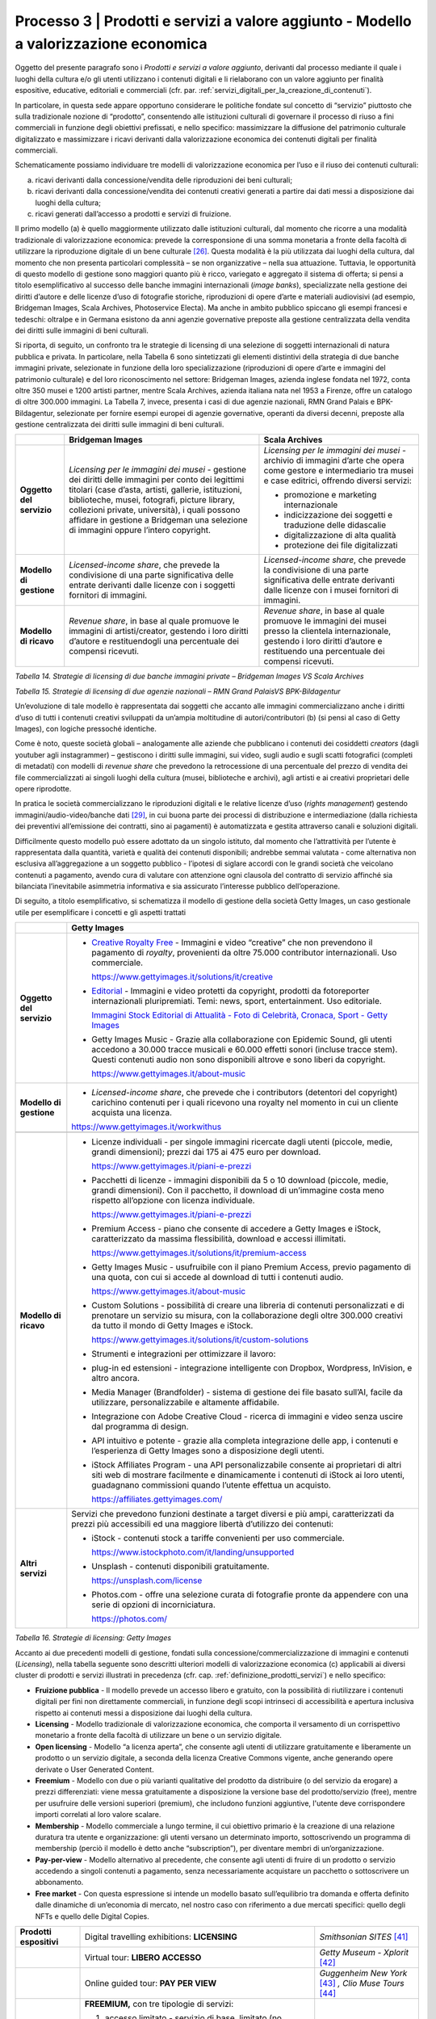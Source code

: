 .. _processo_servizi_valore_aggiunto:

Processo 3 \| Prodotti e servizi a valore aggiunto - Modello a valorizzazione economica
=======================================================================================

Oggetto del presente paragrafo sono i *Prodotti e servizi a valore
aggiunto*, derivanti dal processo mediante il quale i luoghi della
cultura e/o gli utenti utilizzano i contenuti digitali e li rielaborano
con un valore aggiunto per finalità espositive, educative, editoriali e
commerciali (cfr. par. :ref:`servizi_digitali_per_la_creazione_di_contenuti`).

In particolare, in questa sede appare opportuno considerare le politiche
fondate sul concetto di “servizio” piuttosto che sulla tradizionale
nozione di “prodotto”, consentendo alle istituzioni culturali di
governare il processo di riuso a fini commerciali in funzione degli
obiettivi prefissati, e nello specifico: massimizzare la diffusione del
patrimonio culturale digitalizzato e massimizzare i ricavi derivanti
dalla valorizzazione economica dei contenuti digitali per finalità
commerciali.

Schematicamente possiamo individuare tre modelli di valorizzazione
economica per l’uso e il riuso dei contenuti culturali:

a. ricavi derivanti dalla concessione/vendita delle riproduzioni dei
   beni culturali;

b. ricavi derivanti dalla concessione/vendita dei contenuti creativi
   generati a partire dai dati messi a disposizione dai luoghi della
   cultura;

c. ricavi generati dall’accesso a prodotti e servizi di fruizione.

Il primo modello (a) è quello maggiormente utilizzato dalle istituzioni
culturali, dal momento che ricorre a una modalità tradizionale di
valorizzazione economica: prevede la corresponsione di una somma
monetaria a fronte della facoltà di utilizzare la riproduzione digitale
di un bene culturale [26]_. Questa modalità è la più utilizzata dai
luoghi della cultura, dal momento che non presenta particolari
complessità – se non organizzative – nella sua attuazione. Tuttavia, le
opportunità di questo modello di gestione sono maggiori quanto più è
ricco, variegato e aggregato il sistema di offerta; si pensi a titolo
esemplificativo al successo delle banche immagini internazionali (*image
banks*), specializzate nella gestione dei diritti d’autore e delle
licenze d’uso di fotografie storiche, riproduzioni di opere d’arte e
materiali audiovisivi (ad esempio, Bridgeman Images, Scala Archives,
Photoservice Electa). Ma anche in ambito pubblico spiccano gli esempi
francesi e tedeschi: oltralpe e in Germana esistono da anni agenzie
governative preposte alla gestione centralizzata della vendita dei
diritti sulle immagini di beni culturali.

Si riporta, di seguito, un confronto tra le strategie di licensing di
una selezione di soggetti internazionali di natura pubblica e privata.
In particolare, nella Tabella 6 sono sintetizzati gli elementi
distintivi della strategia di due banche immagini private, selezionate
in funzione della loro specializzazione (riproduzioni di opere d’arte e
immagini del patrimonio culturale) e del loro riconoscimento nel
settore: Bridgeman Images, azienda inglese fondata nel 1972, conta oltre
350 musei e 1200 artisti partner, mentre Scala Archives, azienda
italiana nata nel 1953 a Firenze, offre un catalogo di oltre 300.000
immagini. La Tabella 7, invece, presenta i casi di due agenzie
nazionali, RMN Grand Palais e BPK-Bildagentur, selezionate per fornire
esempi europei di agenzie governative, operanti da diversi decenni,
preposte alla gestione centralizzata dei diritti sulle immagini di beni
culturali.

+-----------------------+-----------------------+-----------------------+
|                       | **Bridgeman Images**  | **Scala Archives**    |
+=======================+=======================+=======================+
| **Oggetto del         | *Licensing per le     | *Licensing per le     |
| servizio**            | immagini dei musei -* | immagini dei musei -* |
|                       | gestione dei diritti  | archivio di immagini  |
|                       | delle immagini per    | d’arte che opera come |
|                       | conto dei legittimi   | gestore e             |
|                       | titolari (case        | intermediario tra     |
|                       | d’asta, artisti,      | musei e case          |
|                       | gallerie,             | editrici, offrendo    |
|                       | istituzioni,          | diversi servizi:      |
|                       | biblioteche, musei,   |                       |
|                       | fotografi, picture    | -  promozione e       |
|                       | library, collezioni   |    marketing          |
|                       | private, università), |    internazionale     |
|                       | i quali possono       |                       |
|                       | affidare in gestione  | -  indicizzazione dei |
|                       | a Bridgeman una       |    soggetti e         |
|                       | selezione di immagini |    traduzione delle   |
|                       | oppure l’intero       |    didascalie         |
|                       | copyright.            |                       |
|                       |                       | -  digitalizzazione   |
|                       |                       |    di alta qualità    |
|                       |                       |                       |
|                       |                       | -  protezione dei     |
|                       |                       |    file digitalizzati |
+-----------------------+-----------------------+-----------------------+
| **Modello di          | *Licensed-income      | *Licensed-income      |
| gestione**            | share*, che prevede   | share*, che prevede   |
|                       | la condivisione di    | la condivisione di    |
|                       | una parte             | una parte             |
|                       | significativa delle   | significativa delle   |
|                       | entrate derivanti     | entrate derivanti     |
|                       | dalle licenze con i   | dalle licenze con i   |
|                       | soggetti fornitori di | musei fornitori di    |
|                       | immagini.             | immagini.             |
+-----------------------+-----------------------+-----------------------+
| **Modello di ricavo** | *Revenue share*, in   | *Revenue share*, in   |
|                       | base al quale         | base al quale         |
|                       | promuove le immagini  | promuove le immagini  |
|                       | di artisti/creator,   | dei musei presso la   |
|                       | gestendo i loro       | clientela             |
|                       | diritti d’autore e    | internazionale,       |
|                       | restituendogli una    | gestendo i loro       |
|                       | percentuale dei       | diritti d’autore e    |
|                       | compensi ricevuti.    | restituendo una       |
|                       |                       | percentuale dei       |
|                       |                       | compensi ricevuti.    |
+-----------------------+-----------------------+-----------------------+

*Tabella 14. Strategie di licensing di due banche immagini private –
Bridgeman Images VS Scala Archives*


+-----------------------+-----------------------+-----------------------+
|                       | **RMN Grand           | **BPK-Bildagentur**   |
|                       | Palais** [27]_         |  [28]_                 |
+=======================+=======================+=======================+
| **Oggetto del         | Database con 800.000  | Database con 12       |
| servizio**            | immagini di opere di  | milioni di immagini   |
|                       | musei francesi e      | di opere di musei     |
|                       | internazionali.       | tedeschi e            |
|                       |                       | internazionali.       |
+-----------------------+-----------------------+-----------------------+
| **Modello di          | -  Creazione          | -  Per i musei:       |
| gestione**            |    immagini,          |    distribuzione      |
|                       |    documentazione e   |    delle immagini nel |
|                       |    indicizzazione,    |    mercato tedesco.   |
|                       |    controllo qualità, |                       |
|                       |    commerciale e      | -  Per il pubblico:   |
|                       |    gestione delle     |    acquisto di        |
|                       |    vendite (oltre     |    immagini per usi   |
|                       |    16.000 clienti     |    commerciali;       |
|                       |    attivi).           |    ricerca            |
|                       |                       |    customizzata con   |
|                       | -  Vendita online di  |    un gruppo          |
|                       |    immagini           |    dedicato.          |
|                       |    proprietarie       |                       |
|                       |    (musei francesi) e | -  Per proprietari di |
|                       |    di terzi (musei    |    archivi:           |
|                       |    internazionali),   |    possibilità di     |
|                       |    anche tramite      |    utilizzare         |
|                       |    agenzie.           |    l’archivio per     |
|                       |                       |    conservare         |
|                       |                       |    immagini di        |
|                       |                       |    valore,            |
|                       |                       |    digitalizzate e    |
|                       |                       |    messe online.      |
+-----------------------+-----------------------+-----------------------+
| **Modello di ricavo** | Commercializzazione   | Commercializzazione   |
|                       | diretta di immagini   | diretta di immagini   |
|                       | proprietarie +        | proprietarie +        |
|                       | *licensed revenue     | *licensed revenue     |
|                       | share* per le         | share* per le         |
|                       | immagini dei soggetti | immagini dei soggetti |
|                       | rappresentati         | rappresentati         |
|                       | (agenzie/musei        | (agenzie/musei        |
|                       | internazionali).      | internazionali).      |
|                       |                       |                       |
|                       | -  Tariffe variabili  | -  Tariffe variabili  |
|                       |    in funzione delle  |    in funzione delle  |
|                       |    modalità e         |    modalità e         |
|                       |    tipologie di       |    tipologie di       |
|                       |    utilizzo           |    utilizzo           |
+-----------------------+-----------------------+-----------------------+

*Tabella 15. Strategie di licensing di due agenzie nazionali – RMN Grand
PalaisVS BPK-Bildagentur*

Un’evoluzione di tale modello è rappresentata dai soggetti che accanto
alle immagini commercializzano anche i diritti d’uso di tutti i
contenuti creativi sviluppati da un’ampia moltitudine di
autori/contributori (b) (si pensi al caso di Getty Images), con logiche
pressoché identiche.

Come è noto, queste società globali – analogamente alle aziende che
pubblicano i contenuti dei cosiddetti *creators* (dagli youtuber agli
instagrammer) – gestiscono i diritti sulle immagini, sui video, sugli
audio e sugli scatti fotografici (completi di metadati) con modelli di
*revenue share* che prevedono la retrocessione di una percentuale del
prezzo di vendita dei file commercializzati ai singoli luoghi della
cultura (musei, biblioteche e archivi), agli artisti e ai creativi
proprietari delle opere riprodotte.

In pratica le società commercializzano le riproduzioni digitali e le
relative licenze d’uso (*rights management*) gestendo
immagini/audio-video/banche dati [29]_, in cui buona parte dei processi
di distribuzione e intermediazione (dalla richiesta dei preventivi
all’emissione dei contratti, sino ai pagamenti) è automatizzata e
gestita attraverso canali e soluzioni digitali.

Difficilmente questo modello può essere adottato da un singolo istituto,
dal momento che l’attrattività per l’utente è rappresentata dalla
quantità, varietà e qualità dei contenuti disponibili; andrebbe semmai
valutata - come alternativa non esclusiva all’aggregazione a un soggetto
pubblico - l’ipotesi di siglare accordi con le grandi società che
veicolano contenuti a pagamento, avendo cura di valutare con attenzione
ogni clausola del contratto di servizio affinché sia bilanciata
l’inevitabile asimmetria informativa e sia assicurato l’interesse
pubblico dell’operazione.

Di seguito, a titolo esemplificativo, si schematizza il modello di
gestione della società Getty Images, un caso gestionale utile per
esemplificare i concetti e gli aspetti trattati

+--------------------------+----------------------------------------------------------------+
|                          | **Getty Images**                                               |
+==========================+================================================================+
| **Oggetto del servizio** | -  `Creative Royalty                                           |
|                          |    Free <https://www.gettyimages.it/solutions/it/creative>`__  |
|                          |    - Immagini e video “creative”                               |
|                          |    che non prevendono il                                       |
|                          |    pagamento di *royalty*,                                     |
|                          |    provenienti da oltre 75.000                                 |
|                          |    contributor internazionali.                                 |
|                          |    Uso commerciale.                                            |
|                          |                                                                |
|                          |    https://www.gettyimages.it/solutions/it/creative            |
|                          |                                                                |
|                          | -  `Editorial <https://www.gettyimages.it/editorial-images>`__ |
|                          |    - Immagini e video protetti da                              |
|                          |    copyright, prodotti da                                      |
|                          |    fotoreporter internazionali                                 |
|                          |    pluripremiati. Temi: news,                                  |
|                          |    sport, entertainment. Uso                                   |
|                          |    editoriale.                                                 |
|                          |                                                                |
|                          |    `Immagini Stock Editorial di                                |
|                          |    Attualità - Foto di Celebrità,                              |
|                          |    Cronaca, Sport - Getty                                      |
|                          |    Images <https://www.gettyimages.it/editorial-images>`__     |
|                          |                                                                |
|                          | -  Getty Images Music - Grazie                                 |
|                          |    alla collaborazione con                                     |
|                          |    Epidemic Sound, gli utenti                                  |
|                          |    accedono a 30.000 tracce                                    |
|                          |    musicali e 60.000 effetti                                   |
|                          |    sonori (incluse tracce stem).                               |
|                          |    Questi contenuti audio non                                  |
|                          |    sono disponibili altrove e                                  |
|                          |    sono liberi da copyright.                                   |
|                          |                                                                |
|                          |    https://www.gettyimages.it/about-music                      |
|                          |                                                                |
|                          |                                                                |
|                          |                                                                |
|                          |                                                                |
|                          |                                                                |
+--------------------------+----------------------------------------------------------------+
| **Modello di gestione**  | -  *Licensed-income share*, che                                |
|                          |    prevede che i contributors                                  |
|                          |    (detentori del copyright)                                   |
|                          |    carichino contenuti per i                                   |
|                          |    quali ricevono una royalty nel                              |
|                          |    momento in cui un cliente                                   |
|                          |    acquista una licenza.                                       |
|                          |                                                                |
|                          | https://www.gettyimages.it/workwithus                          |
|                          |                                                                |
+--------------------------+----------------------------------------------------------------+
+--------------------------+----------------------------------------------------------------+
| **Modello di ricavo**    | -  Licenze individuali - per                                   |
|                          |    singole immagini ricercate                                  |
|                          |    dagli utenti (piccole, medie,                               |
|                          |    grandi dimensioni); prezzi dai                              |
|                          |    175 ai 475 euro per download.                               |
|                          |                                                                |
|                          |    https://www.gettyimages.it/piani-e-prezzi                   |
|                          |                                                                |
|                          | -  Pacchetti di licenze -                                      |
|                          |    immagini disponibili da 5 o 10                              |
|                          |    download (piccole, medie,                                   |
|                          |    grandi dimensioni). Con il                                  |
|                          |    pacchetto, il download di                                   |
|                          |    un’immagine costa meno                                      |
|                          |    rispetto all’opzione con                                    |
|                          |    licenza individuale.                                        |
|                          |                                                                |
|                          |    https://www.gettyimages.it/piani-e-prezzi                   |
|                          |                                                                |
|                          | -  Premium Access - piano che                                  |
|                          |    consente di accedere a Getty                                |
|                          |    Images e iStock,                                            |
|                          |    caratterizzato da massima                                   |
|                          |    flessibilità, download e                                    |
|                          |    accessi illimitati.                                         |
|                          |                                                                |
|                          |    https://www.gettyimages.it/solutions/it/premium-access      |
|                          |                                                                |
|                          | -  Getty Images Music -                                        |
|                          |    usufruibile con il piano                                    |
|                          |    Premium Access, previo                                      |
|                          |    pagamento di una quota, con                                 |
|                          |    cui si accede al download di                                |
|                          |    tutti i contenuti audio.                                    |
|                          |                                                                |
|                          |    https://www.gettyimages.it/about-music                      |
|                          |                                                                |
|                          | -  Custom Solutions - possibilità                              |
|                          |    di creare una libreria di                                   |
|                          |    contenuti personalizzati e di                               |
|                          |    prenotare un servizio su                                    |
|                          |    misura, con la collaborazione                               |
|                          |    degli oltre 300.000 creativi                                |
|                          |    da tutto il mondo di Getty                                  |
|                          |    Images e iStock.                                            |
|                          |                                                                |
|                          |    https://www.gettyimages.it/solutions/it/custom-solutions    |
|                          |                                                                |
|                          | -  Strumenti e integrazioni per                                |
|                          |    ottimizzare il lavoro:                                      |
|                          |                                                                |
|                          | -  plug-in ed estensioni -                                     |
|                          |    integrazione intelligente con                               |
|                          |    Dropbox, Wordpress, InVision,                               |
|                          |    e altro ancora.                                             |
|                          |                                                                |
|                          | -  Media Manager (Brandfolder) -                               |
|                          |    sistema di gestione dei file                                |
|                          |    basato sull’AI, facile da                                   |
|                          |    utilizzare, personalizzabile e                              |
|                          |    altamente affidabile.                                       |
|                          |                                                                |
|                          | -  Integrazione con Adobe                                      |
|                          |    Creative Cloud - ricerca di                                 |
|                          |    immagini e video senza uscire                               |
|                          |    dal programma di design.                                    |
|                          |                                                                |
|                          | -  API intuitivo e potente -                                   |
|                          |    grazie alla completa                                        |
|                          |    integrazione delle app, i                                   |
|                          |    contenuti e l’esperienza di                                 |
|                          |    Getty Images sono a                                         |
|                          |    disposizione degli utenti.                                  |
|                          |                                                                |
|                          | -  iStock Affiliates Program -                                 |
|                          |    una API personalizzabile                                    |
|                          |    consente ai proprietari di                                  |
|                          |    altri siti web di mostrare                                  |
|                          |    facilmente e dinamicamente i                                |
|                          |    contenuti di iStock ai loro                                 |
|                          |    utenti, guadagnano commissioni                              |
|                          |    quando l’utente effettua un                                 |
|                          |    acquisto.                                                   |
|                          |                                                                |
|                          |    https://affiliates.gettyimages.com/                         |
|                          |                                                                |
|                          |                                                                |
|                          |                                                                |
|                          |                                                                |
|                          |                                                                |
|                          |                                                                |
+--------------------------+----------------------------------------------------------------+
| **Altri servizi**        | Servizi che prevedono funzioni                                 |
|                          | destinate a target diversi e più                               |
|                          | ampi, caratterizzati da prezzi                                 |
|                          | più accessibili ed una maggiore                                |
|                          | libertà d’utilizzo dei contenuti:                              |
|                          |                                                                |
|                          | -  iStock - contenuti stock a                                  |
|                          |    tariffe convenienti per uso                                 |
|                          |    commerciale.                                                |
|                          |                                                                |
|                          |    https://www.istockphoto.com/it/landing/unsupported          |
|                          |                                                                |
|                          | -  Unsplash - contenuti                                        |
|                          |    disponibili gratuitamente.                                  |
|                          |                                                                |
|                          |    https://unsplash.com/license                                |
|                          |                                                                |
|                          | -  Photos.com - offre una                                      |
|                          |    selezione curata di fotografie                              |
|                          |    pronte da appendere con una                                 |
|                          |    serie di opzioni di                                         |
|                          |    incorniciatura.                                             |
|                          |                                                                |
|                          |    https://photos.com/                                         |
|                          |                                                                |
+--------------------------+----------------------------------------------------------------+

*Tabella 16. Strategie di licensing: Getty Images*

Accanto ai due precedenti modelli di gestione, fondati sulla
concessione/commercializzazione di immagini e contenuti (*Licensing*),
nella tabella seguente sono descritti ulteriori modelli di
valorizzazione economica (c) applicabili ai diversi cluster di prodotti
e servizi illustrati in precedenza (cfr. cap. :ref:`definizione_prodotti_servizi`) e nello specifico:

-  **Fruizione pubblica** - Il modello prevede un accesso libero e
   gratuito, con la possibilità di riutilizzare i contenuti digitali per
   fini non direttamente commerciali, in funzione degli scopi intrinseci
   di accessibilità e apertura inclusiva rispetto ai contenuti messi a
   disposizione dai luoghi della cultura.

-  **Licensing** - Modello tradizionale di valorizzazione economica, che
   comporta il versamento di un corrispettivo monetario a fronte della
   facoltà di utilizzare un bene o un servizio digitale.

-  **Open licensing** - Modello “a licenza aperta”, che consente agli
   utenti di utilizzare gratuitamente e liberamente un prodotto o un
   servizio digitale, a seconda della licenza Creative Commons vigente,
   anche generando opere derivate o User Generated Content.

-  **Freemium** - Modello con due o più varianti qualitative del
   prodotto da distribuire (o del servizio da erogare) a prezzi
   differenziati: viene messa gratuitamente a disposizione la versione
   base del prodotto/servizio (free), mentre per usufruire delle
   versioni superiori (premium), che includono funzioni aggiuntive,
   l'utente deve corrispondere importi correlati al loro valore scalare.

-  **Membership** - Modello commerciale a lungo termine, il cui
   obiettivo primario è la creazione di una relazione duratura tra
   utente e organizzazione: gli utenti versano un determinato importo,
   sottoscrivendo un programma di membership (perciò il modello è detto
   anche “subscription”), per diventare membri di un’organizzazione.

-  **Pay-per-view** - Modello alternativo al precedente, che consente
   agli utenti di fruire di un prodotto o servizio accedendo a singoli
   contenuti a pagamento, senza necessariamente acquistare un pacchetto
   o sottoscrivere un abbonamento.

-  **Free market** - Con questa espressione si intende un modello basato
   sull’equilibrio tra domanda e offerta definito dalle dinamiche di
   un’economia di mercato, nel nostro caso con riferimento a due mercati
   specifici: quello degli NFTs e quello delle Digital Copies.

+-----------------------+-----------------------+-----------------------+
| **CLUSTER DI          | **MODELLO DI          | **ESEMPI**            |
| PRODOTTO**            | GESTIONE**            |                       |
+=======================+=======================+=======================+
| **Banche dati**       | Banche dati           | *The Metropolitan     |
|                       | tematiche: **OPEN     | Museum of             |
|                       | LICENSING**           | Art* [30]_             |
|                       |                       |                       |
|                       | Gli utenti            |                       |
|                       | accedono              |                       |
|                       | gratuitamente alle    |                       |
|                       | *media library* e     |                       |
|                       | possono riutilizzare  |                       |
|                       | i contenuti           |                       |
|                       | liberamente, a        |                       |
|                       | seconda della licenza |                       |
|                       | Creative Commons      |                       |
|                       | vigente, anche        |                       |
|                       | generando opere       |                       |
|                       | derivate o User       |                       |
|                       | Generated             |                       |
|                       | Content.              |                       |
+-----------------------+-----------------------+-----------------------+
|                       | Banche dati di        | *Interpol (Stolen     |
|                       | servizio e Big data:  | works of art          |
|                       | **FREEMIUM**          | database* [31]_ *)     |
|                       |                       | ,                     |
|                       | Il modello comprende  | ArchINFORM* [32]_      |
|                       | tre tipologie di      | *,                    |
|                       | servizi:              | ICONEM* [33]_ *,       |
|                       |                       | National Center for   |
|                       | 1. accesso limitato - | Arts and Research     |
|                       |    servizio di base,  | (DataArts)* [34]_      |
|                       |    limitato (no       | *,                    |
|                       |    download, no       | Artprice* [35]_ *,    |
|                       |    riutilizzo),       | Bridgeman             |
|                       |    supportato da      | Images* [36]_ *,      |
|                       |    inserimenti        | Getty                 |
|                       |    pubblicitari       | Images* [37]_ *,      |
|                       |    (ad-supported) e   | Spotify* [38]_        |
|                       |    gratuito (free);   |                       |
|                       |                       |                       |
|                       | 2. abbonamento -      |                       |
|                       |    servizio ad        |                       |
|                       |    accesso illimitato |                       |
|                       |    e a pagamento,     |                       |
|                       |    declinato in varie |                       |
|                       |    formule a seconda  |                       |
|                       |    dei diversi        |                       |
|                       |    parametri di       |                       |
|                       |    utilizzo (formule  |                       |
|                       |    premium);          |                       |
|                       |                       |                       |
|                       | 3. pay per view -     |                       |
|                       |    possibilità di     |                       |
|                       |    accedere a         |                       |
|                       |    pagamento a        |                       |
|                       |    singoli contenuti. |                       |
+-----------------------+-----------------------+-----------------------+
|                       | Servizi di            | *V&A Museum           |
|                       | crowdsourcing:        | (Deciphering          |
|                       | **LIBERA ACCESSO +    | Dickens)* [39]_ *,    |
|                       | MEMBERSHIP**          | Patreon* [40]_        |
+-----------------------+-----------------------+-----------------------+

+-----------------------+-----------------------+-----------------------+
| **Prodotti            | Digital travelling    | *Smithsonian          |
| espositivi**          | exhibitions:          | SITES* [41]_          |
|                       | **LICENSING**         |                       |
+-----------------------+-----------------------+-----------------------+
|                       | Virtual tour:         | *Getty Museum -       |
|                       | **LIBERO ACCESSO**    | Xplorit* [42]_        |
+-----------------------+-----------------------+-----------------------+
|                       | Online guided tour:   | *Guggenheim New       |
|                       | **PAY PER VIEW**      | York* [43]_ *,        |
|                       |                       | Clio Muse             |
|                       |                       | Tours* [44]_          |
+-----------------------+-----------------------+-----------------------+
| **Prodotti            | **FREEMIUM,** con tre | *Coursera e           |
| educativi**           | tipologie di servizi: | MoMA* [45]_ *, Van    |
|                       |                       | Gogh                  |
|                       | 1. accesso limitato - | Museum* [46]_ *,      |
|                       |    servizio di base,  | Natural History       |
|                       |    limitato (no       | Museum* [47]_         |
|                       |    download, no       |                       |
|                       |    riutilizzo),       |                       |
|                       |    supportato da      |                       |
|                       |    inserimenti        |                       |
|                       |    pubblicitari       |                       |
|                       |    (*ad-supported*) e |                       |
|                       |    gratuito (*free*); |                       |
|                       |                       |                       |
|                       | 2. abbonamento -      |                       |
|                       |    servizio ad        |                       |
|                       |    accesso illimitato |                       |
|                       |    e a pagamento,     |                       |
|                       |    declinato su due   |                       |
|                       |    piani *premium*:   |                       |
|                       |    per singolo        |                       |
|                       |    programma (quota   |                       |
|                       |    mensile variabile  |                       |
|                       |    per programma) o   |                       |
|                       |    per pacchetti di   |                       |
|                       |    corsi/programmi    |                       |
|                       |    (quota             |                       |
|                       |    mensile/annuale    |                       |
|                       |    fissa);            |                       |
|                       |                       |                       |
|                       | 3. pay per view -     |                       |
|                       |    possibilità di     |                       |
|                       |    accedere a         |                       |
|                       |    pagamento a        |                       |
|                       |    singoli contenuti. |                       |
+-----------------------+-----------------------+-----------------------+
| **Prodotti            | **FREEMIUM,** con tre | *Audible* [48]_ *,    |
| editoriali**          | tipologie di servizi: | Kindle* [49]_ *,      |
|                       |                       | Guggenheim New        |
| **(publishing)**      | 1. accesso limitato - | York* [50]_ *,        |
|                       |    servizio di base,  | British               |
|                       |    limitato (no       | Museum* [51]_         |
|                       |    download, no       |                       |
|                       |    riutilizzo),       |                       |
|                       |    supportato da      |                       |
|                       |    inserimenti        |                       |
|                       |    pubblicitari       |                       |
|                       |    (ad-supported) e   |                       |
|                       |    gratuito (free);   |                       |
|                       |                       |                       |
|                       | 2. abbonamento -      |                       |
|                       |    servizio ad        |                       |
|                       |    accesso illimitato |                       |
|                       |    e a pagamento,     |                       |
|                       |    declinato in varie |                       |
|                       |    formule a seconda  |                       |
|                       |    dei diversi        |                       |
|                       |    parametri di       |                       |
|                       |    utilizzo (formule  |                       |
|                       |    premium);          |                       |
|                       |                       |                       |
|                       | 3. pay per view -     |                       |
|                       |    possibilità di     |                       |
|                       |    accedere a         |                       |
|                       |    pagamento a        |                       |
|                       |    singoli contenuti. |                       |
+-----------------------+-----------------------+-----------------------+
| **Prodotti            | **LICENSING “PURO”**  | *KelOptic* [52]_      |
| commerciali –**       |                       |                       |
|                       |                       |                       |
| **Advertising**       |                       |                       |
+-----------------------+-----------------------+-----------------------+

+-----------------------+-----------------------+-----------------------+
| **Prodotti            | **LICENSING “PURO”**  | *Van Gogh             |
| commerciali –**       |                       | Museum-Manduka* [53]_ |
|                       |                       |                       |
| **Merchandising**     |                       |                       |
+-----------------------+-----------------------+-----------------------+
| **Prodotti            | **FREE MARKET**, con  | *Sedition* [54]_ *    |
| commerciali –**       | due tipologie di      | ,                     |
|                       | servizi:              | OpenSea* [55]_ *,     |
| **Collectables**      |                       | Whitworth Art         |
|                       | 1. Modello NFTs -     | Gallery* [56]_ *,     |
|                       |    utilizzo di una    | Hermitage* [57]_ *    |
|                       |    piattaforma online | ,                     |
|                       |    (*marketplace* su  | LaCollection* [58]_   |
|                       |    modello delle aste | *,                    |
|                       |    on-line) di        | Cinello* [59]_        |
|                       |    vendita, streaming |                       |
|                       |    e download per     |                       |
|                       |    beni digitali da   |                       |
|                       |    collezione         |                       |
|                       |    (*collectables*)   |                       |
|                       |    protetti da        |                       |
|                       |    tecnologia         |                       |
|                       |    blockchain         |                       |
|                       |    (videoarte,        |                       |
|                       |    digital art, NFTs, |                       |
|                       |    ecc.).             |                       |
|                       |                       |                       |
|                       | 2. Modello Digital    |                       |
|                       |    Copies -           |                       |
|                       |    creazione, da      |                       |
|                       |    parte di un        |                       |
|                       |    soggetto terzo, di |                       |
|                       |    riproduzioni       |                       |
|                       |    digitali del       |                       |
|                       |    patrimonio         |                       |
|                       |    culturale,         |                       |
|                       |    prodotte in serie  |                       |
|                       |    limitata e in      |                       |
|                       |    forma non          |                       |
|                       |    fungibile, i cui   |                       |
|                       |    proventi delle     |                       |
|                       |    vendite vengono    |                       |
|                       |    condivisi con il   |                       |
|                       |    luogo della        |                       |
|                       |    cultura detentore  |                       |
|                       |    dei diritti,       |                       |
|                       |    secondo un modello |                       |
|                       |    di *revenue        |                       |
|                       |    share*.            |                       |
+-----------------------+-----------------------+-----------------------+

*Tabella 17. Ipotesi di modelli di gestione per cluster di
prodotti/servizi*

La Tabella 17 inquadra i modelli di gestione applicabili a ciascun
cluster di *Prodotti e servizi a valore aggiunto* offerti per finalità
espositive, educative, editoriali e commerciali, prestando particolare
attenzione al loro potenziale in termini di diffusione del patrimonio
culturale digitalizzato e di massimizzazione dei ricavi propri.

Ciascun istituto, una volta chiariti gli obiettivi e identificate le
soluzioni applicabili, potrà scegliere i modelli di valorizzazione più
appropriati in funzione della propria condizione, in termini di grado di
maturità digitale iniziale e dell’ammontare delle risorse destinate alla
trasformazione digitale, nonché delle opportunità che si presentano in
relazione allo sviluppo dei servizi digitali; tenendo presente che la
transizione al digitale può offrire agli istituti culturali italiani la
possibilità sia di una gestione più interattiva degli spazi, delle
installazioni delle collezioni, sia di raggiungere una popolazione più
ampia di visitatori e di fruitori di contenuti. Un’offerta digitale,
lungi dal poter sostituire l’emozione e il piacere dell’esperienza dal
vivo, offre soluzioni intelligenti per arricchire l’offerta culturale,
raggiungere target altrimenti irraggiungibili, promuovere la conoscenza
delle collezioni e delle attività museali e offrire appaganti occasioni
formative.

.. [26] Questo è il modello che deriva anche dall’applicazione all’ambiente
   digitale degli art. 107 e 108 del Codice dei beni culturali.

.. [27] In Francia è stata creata nel 1946 l’agenzia fotografica Réunion des
   Musées Nationaux – Grand Palais (RMN), un’istituzione pubblica
   commerciale sotto l’autorità del Ministero della Cultura,
   ufficialmente responsabile della promozione delle collezioni dei
   musei nazionali francesi. Da più di 60 anni l’agenzia realizza
   campagne fotografiche e ora anche audiovisive all’interno dei musei
   nazionali, realizzando ogni anno oltre 20.000 nuovi scatti per
   espandere ulteriormente la collezione dell’agenzia, disponibile sul
   sito web.

.. [28] In Germania la BPK-Bildagentur (BPK) è un’impresa pubblica
   fornitrice di servizi media facente capo alla Fondazione Prussiana
   del Patrimonio Culturale (Stiftung Preußischer Kulturbesitz). Fondata
   nel 1966, attualmente la BPK offre tutti i servizi di una moderna
   *media bank*: con un archivio di oltre 12 milioni di fotografie,
   possiede una delle collezioni di foto storiche contemporanee più
   importanti d’Europa.

.. [29] Bisogna considerare che gli utenti professionali interessati ad
   utilizzare le immagini sono disposti a pagare per le licenze e i
   servizi aggiuntivi offerti, come la possibilità di ricercare le
   immagini e ottenere i metadati.

.. [30] https://www.metmuseum.org/blogs/digital-underground/2017/open-access-at-the-met

.. [31] https://www.interpol.int/en/Crimes/Cultural-heritage-crime/Stolen-Works-of-Art-Database

.. [32] https://www.archinform.net/index.mobi.htm

.. [33] https://iconem.com/en/

.. [34] https://culturaldata.org/smu-dataarts/about-dataarts/

.. [35] https://www.artprice.com/

.. [36] https://www.bridgemanimages.com/en/

.. [37] https://www.gettyimages.it/

.. [38] https://www.spotify.com/it/

.. [39] https://www.vam.ac.uk/research/projects/deciphering-dickens#overview

.. [40] https://www.patreon.com/

.. [41] https://www.sites.si.edu/s/

.. [42] https://www.xplorit.com/the-getty

.. [43] https://www.guggenheim.org/group-visits

.. [44] https://cliomusetours.com/

.. [45] https://www.coursera.org/moma

.. [46] https://www.vangoghmuseum.nl/en/art-and-stories/children

.. [47] https://www.nhm.ac.uk/schools/virtual-workshops.html

.. [48] https://www.audible.com/

.. [49] https://www.amazon.it/kindle-dbs/hz/subscribe/ku

.. [50] https://archive.org/details/guggenheimmuseum

.. [51] https://www.britishmuseum.org/research/publications/online-research-catalogues

.. [52] https://www.trendhunter.com/trends/keloptic

.. [53] https://www.vangoghmuseum.nl/en/about/collaborate/van-gogh-museum-brand-licenses/collaboration-license-partners/manduka-x-van-gogh-museum

.. [54] https://www.seditionart.com/

.. [55] https://opensea.io/

.. [56] https://whitworth.vastari.com/theancientofdaysnft

.. [57] `https://www.theartnewspaper.com/2021/09/13/we-have-no-doubt-nfts-are-art-after-selling-tokenised-leonardo-hermitage-plans-exhibition-of-born-digital-works. <https://www.theartnewspaper.com/2021/09/13/we-have-no-doubt-nfts-are-art-after-selling-tokenised-leonardo-hermitage-plans-exhibition-of-born-digital-works>`__

.. [58] https://lacollection.io/about/

.. [59] https://www.cinello.com/it/
